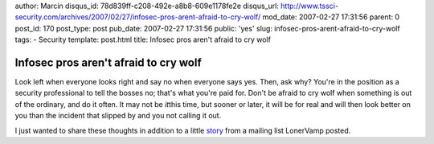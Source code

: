 author: Marcin
disqus_id: 78d839ff-c208-492e-a8b8-609e1178fe2e
disqus_url: http://www.tssci-security.com/archives/2007/02/27/infosec-pros-arent-afraid-to-cry-wolf/
mod_date: 2007-02-27 17:31:56
parent: 0
post_id: 170
post_type: post
pub_date: 2007-02-27 17:31:56
public: 'yes'
slug: infosec-pros-arent-afraid-to-cry-wolf
tags:
- Security
template: post.html
title: Infosec pros aren't afraid to cry wolf

Infosec pros aren't afraid to cry wolf
######################################

Look left when everyone looks right and say no when everyone says yes.
Then, ask why? You're in the position as a security professional to tell
the bosses no; that's what you're paid for. Don't be afraid to cry wolf
when something is out of the ordinary, and do it often. It may not be
*it*\ this time, but sooner or later, it will be for real and will then
look better on you than the incident that slipped by and you not calling
it out.

I just wanted to share these thoughts in addition to a little
`story <http://www.terminal23.net/2007/02/a_tale_of_two_security_viewpoints.html>`_
from a mailing list LonerVamp posted.
